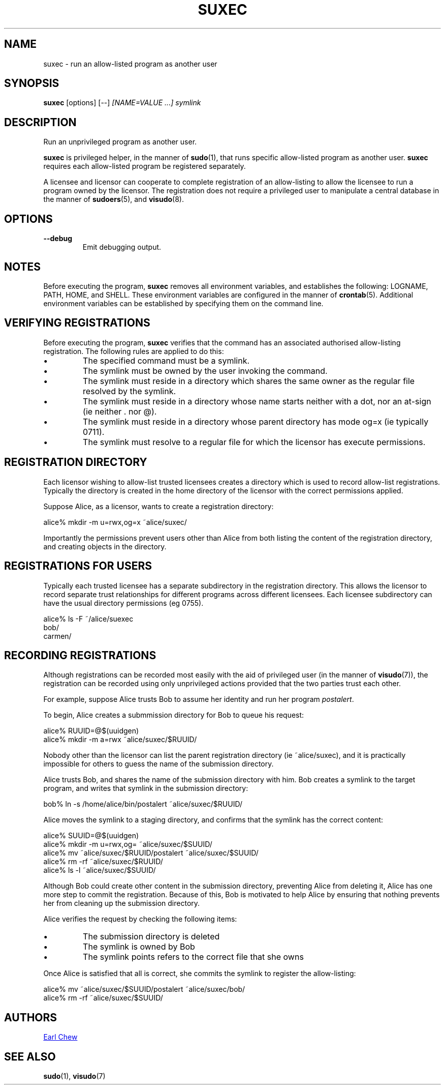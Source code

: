 .TH SUXEC 1 "Jan 2022" "suxec" "User Commands"
.SH NAME
suxec \- run an allow-listed program as another user
.SH SYNOPSIS
.B suxec
[options]
[--]
.I [NAME=VALUE ...]
.I symlink
.SH DESCRIPTION
Run an unprivileged program as another user.
.PP
.BR suxec
is privileged helper, in the manner of
.BR sudo (1),
that runs specific allow-listed program as another user.
.BR suxec
requires each allow-listed program be registered separately.
.PP
A licensee and licensor can cooperate to complete
registration of an allow-listing to allow the licensee
to run a program owned by the licensor. The registration
does not require a privileged user to manipulate a
central database in the manner of
.BR sudoers (5),
and
.BR visudo (8).
.SH OPTIONS
.TP
.B \-\-debug
Emit debugging output.
.SH NOTES
Before executing the program,
.BR suxec
removes all environment variables, and establishes the
following: LOGNAME, PATH, HOME, and SHELL. These environment
variables are configured in the manner of
.BR crontab (5).
Additional environment variables can be established by
specifying them on the command line.
.SH VERIFYING REGISTRATIONS
Before executing the program,
.BR suxec
verifies that the command has an associated
authorised allow-listing registration. The
following rules are applied to do this:
.IP \(bu
The specified command must be a symlink.
.IP \(bu
The symlink must be owned by the user invoking the command.
.IP \(bu
The symlink must reside in a directory which shares the
same owner as the regular file resolved by the symlink.
.IP \(bu
The symlink must reside in a directory whose name
starts neither with a dot, nor an at-sign (ie neither . nor @).
.IP \(bu
The symlink must reside in a directory whose parent
directory has mode og=x (ie typically 0711).
.IP \(bu
The symlink must resolve to a regular file for which the
licensor has execute permissions.
.SH REGISTRATION DIRECTORY
Each licensor wishing to allow-list trusted licensees
creates a directory which is used to record allow-list
registrations. Typically the directory is created in the home
directory of the licensor with the correct permissions applied.
.PP
Suppose Alice, as a licensor, wants to create a registration directory:
.PP
.EX
alice% mkdir -m u=rwx,og=x ~alice/suxec/
.EE
.PP
Importantly the permissions prevent users other than Alice from
both listing the content of the registration directory, and creating
objects in the directory.
.SH REGISTRATIONS FOR USERS
Typically each trusted licensee has a separate subdirectory
in the registration directory. This allows the licensor to record
separate trust relationships for different programs across
different licensees. Each licensee subdirectory can have
the usual directory permissions (eg 0755).
.PP
.EX
alice% ls -F ~/alice/suexec
bob/
carmen/
.EE
.PP
.SH RECORDING REGISTRATIONS
Although registrations can be recorded most easily with the
aid of privileged user (in the manner of
.BR visudo (7)),
the registration can be recorded using only unprivileged actions
provided that the two parties trust each other.
.PP
For example, suppose Alice trusts Bob to assume her identity
and run her program
.IR postalert .
.PP
To begin, Alice creates a submmission directory for Bob to queue
his request:
.PP
.EX
alice% RUUID=@$(uuidgen)
alice% mkdir -m a=rwx ~alice/suxec/$RUUID/
.EE
.PP
Nobody other than the licensor can list the parent
registration directory (ie ~alice/suxec),
and it is practically impossible for others to guess
the name of the submission directory.
.PP
Alice trusts Bob, and shares the name of the submission directory with him.
Bob creates a symlink to the target program, and writes that
symlink in the submission directory:
.PP
.EX
bob% ln -s /home/alice/bin/postalert ~alice/suxec/$RUUID/
.EE
.PP
Alice moves the symlink to a staging directory, and confirms
that the symlink has the correct content:
.PP
.EX
alice% SUUID=@$(uuidgen)
alice% mkdir -m u=rwx,og= ~alice/suxec/$SUUID/
alice% mv ~alice/suxec/$RUUID/postalert ~alice/suxec/$SUUID/
alice% rm -rf ~alice/suxec/$RUUID/
alice% ls -l ~alice/suxec/$SUUID/
.EE
.PP
Although Bob could create other content in the submission directory,
preventing Alice from deleting it, Alice has one more step
to commit the registration. Because of this, Bob is
motivated to help Alice by ensuring that nothing prevents her
from cleaning up the submission directory.
.PP
Alice verifies the request by checking the following items:
.IP \(bu
The submission directory is deleted
.IP \(bu
The symlink is owned by Bob
.IP \(bu
The symlink points refers to the correct file that she owns
.PP
Once Alice is satisfied that all is correct, she commits the
symlink to register the allow-listing:
.PP
.EX
alice% mv ~alice/suxec/$SUUID/postalert ~alice/suxec/bob/
alice% rm -rf ~alice/suxec/$SUUID/
.EE
.SH AUTHORS
.MT earl_chew@yahoo.com
Earl Chew
.ME
.SH SEE ALSO
.BR sudo (1),
.BR visudo (7)
